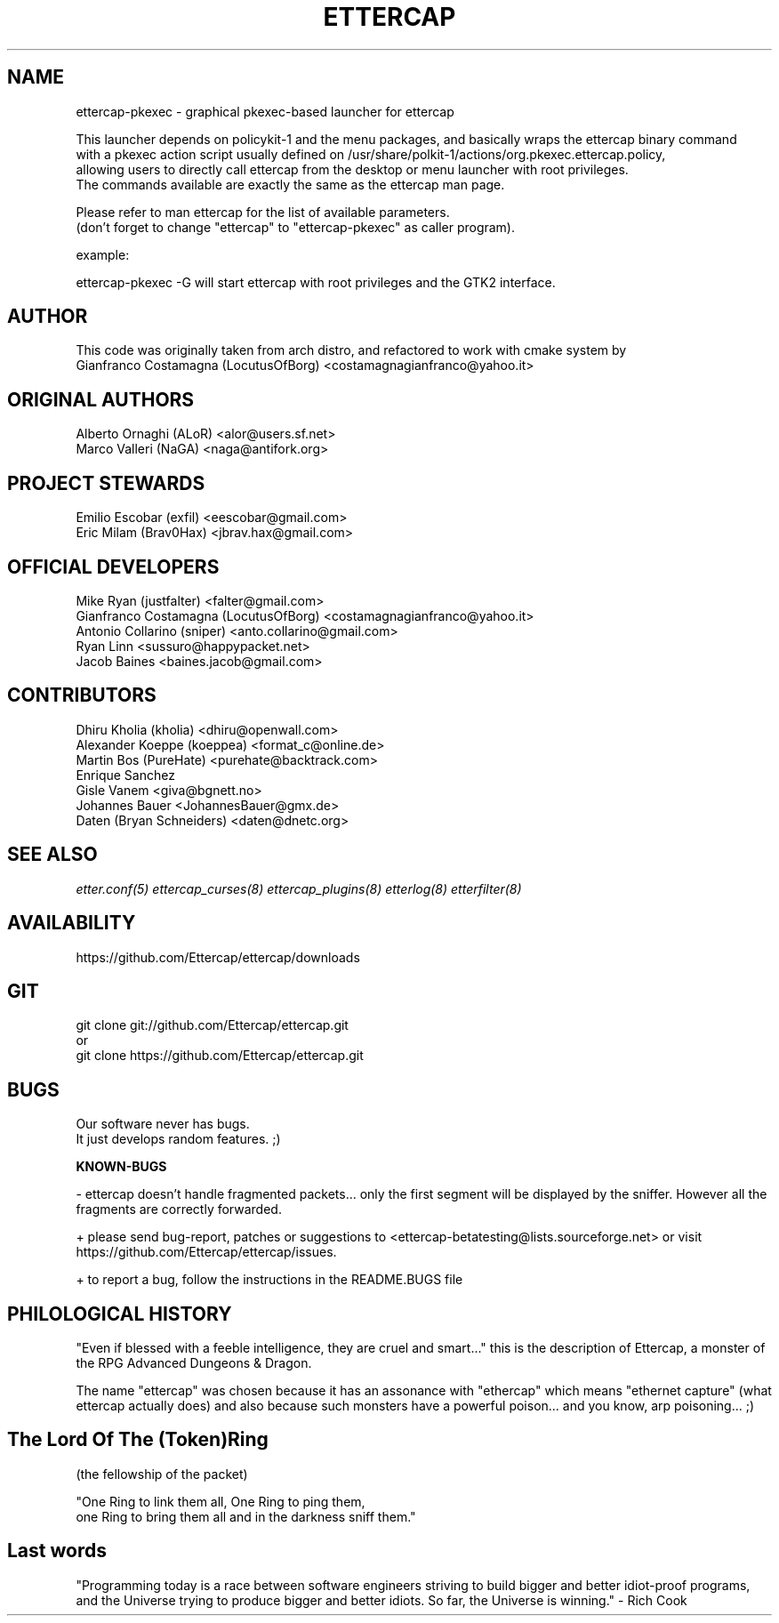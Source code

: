 .\"  ettercap -- a multipurpose sniffer/interceptor utility
.\"
.\"  This program is free software; you can redistribute it and/or modify
.\"  it under the terms of the GNU General Public License as published by
.\"  the Free Software Foundation; either version 2 of the License, or
.\"  (at your option) any later version.
.\"
.\"  This program is distributed in the hope that it will be useful,
.\"  but WITHOUT ANY WARRANTY; without even the implied warranty of
.\"  MERCHANTABILITY or FITNESS FOR A PARTICULAR PURPOSE.  See the
.\"  GNU General Public License for more details.
.\"
.\"  You should have received a copy of the GNU General Public License
.\"  along with this program; if not, write to the Free Software
.\"  Foundation, Inc., 59 Temple Place - Suite 330, Boston, MA 02111-1307, USA.
.\"
.de Sp
.if n .sp
.if t .sp 0.4
..
.TH ETTERCAP "8" "" "ettercap 0.8.2"
.SH NAME
ettercap\-pkexec - graphical pkexec-based launcher for ettercap

.br
This launcher depends on policykit\-1 and the menu packages, and basically wraps the
ettercap binary command
.br
with a pkexec action script usually defined on /usr/share/polkit-1/actions/org.pkexec.ettercap.policy,
.br
allowing users to directly call ettercap from the desktop or menu launcher with root privileges.
.br
The commands available are exactly the same as the ettercap man page.

Please refer to man ettercap for the list of available parameters.
.br
(don't forget to change "ettercap" to "ettercap\-pkexec" as caller program).

example:
.Sp
ettercap\-pkexec \-G will start ettercap with root privileges and the GTK2 interface.

.SH AUTHOR
This code was originally taken from arch distro, and refactored to work with cmake system by
.br
Gianfranco Costamagna (LocutusOfBorg) <costamagnagianfranco@yahoo.it>

.SH ORIGINAL AUTHORS
Alberto Ornaghi (ALoR) <alor@users.sf.net>
.br
Marco Valleri (NaGA) <naga@antifork.org>
.SH PROJECT STEWARDS
Emilio Escobar (exfil)  <eescobar@gmail.com>
.br
Eric Milam (Brav0Hax)  <jbrav.hax@gmail.com>
.SH OFFICIAL DEVELOPERS
Mike Ryan (justfalter)  <falter@gmail.com>
.br
Gianfranco Costamagna (LocutusOfBorg)  <costamagnagianfranco@yahoo.it>
.br
Antonio Collarino (sniper)  <anto.collarino@gmail.com>
.br
Ryan Linn   <sussuro@happypacket.net>
.br
Jacob Baines   <baines.jacob@gmail.com>
.SH CONTRIBUTORS
Dhiru Kholia (kholia)  <dhiru@openwall.com>
.br
Alexander Koeppe (koeppea)  <format_c@online.de>
.br
Martin Bos (PureHate)  <purehate@backtrack.com>
.br
Enrique Sanchez
.br
Gisle Vanem  <giva@bgnett.no>
.br
Johannes Bauer  <JohannesBauer@gmx.de>
.br
Daten (Bryan Schneiders)  <daten@dnetc.org>


.SH "SEE ALSO"
.I "etter.conf(5)"
.I "ettercap_curses(8)"
.I "ettercap_plugins(8)"
.I "etterlog(8)"
.I "etterfilter(8)"
.LP


.SH AVAILABILITY
https://github.com/Ettercap/ettercap/downloads

.SH GIT
git clone git://github.com/Ettercap/ettercap.git
.br
or
.br
git clone https://github.com/Ettercap/ettercap.git

.SH BUGS
Our software never has bugs.
.br
It just develops random features.   ;)
.PP
.B KNOWN-BUGS
.PP
- ettercap doesn't handle fragmented packets... only the first segment
will be displayed by the sniffer. However all the fragments are correctly
forwarded.
.PP
+ please send bug-report, patches or suggestions to <ettercap\-betatesting@lists.sourceforge.net>
or visit https://github.com/Ettercap/ettercap/issues.
.PP
+ to report a bug, follow the instructions in the README.BUGS file


.SH PHILOLOGICAL HISTORY
"Even if blessed with a feeble intelligence, they are cruel and smart..."
this is the description of Ettercap, a monster of the RPG Advanced Dungeons & Dragon.
.PP
The name "ettercap" was chosen because it has an assonance with "ethercap" which
means "ethernet capture" (what ettercap actually does) and also because such
monsters have a powerful poison... and you know, arp poisoning... ;)


.SH The Lord Of The (Token)Ring
(the fellowship of the packet)
.PP
"One Ring to link them all, One Ring to ping them,
.br
 one Ring to bring them all and in the darkness sniff them."


.SH Last words
"Programming today is a race between software engineers striving to build
bigger and better idiot-proof programs, and the Universe trying to produce
bigger and better idiots. So far, the Universe is winning." - Rich Cook
